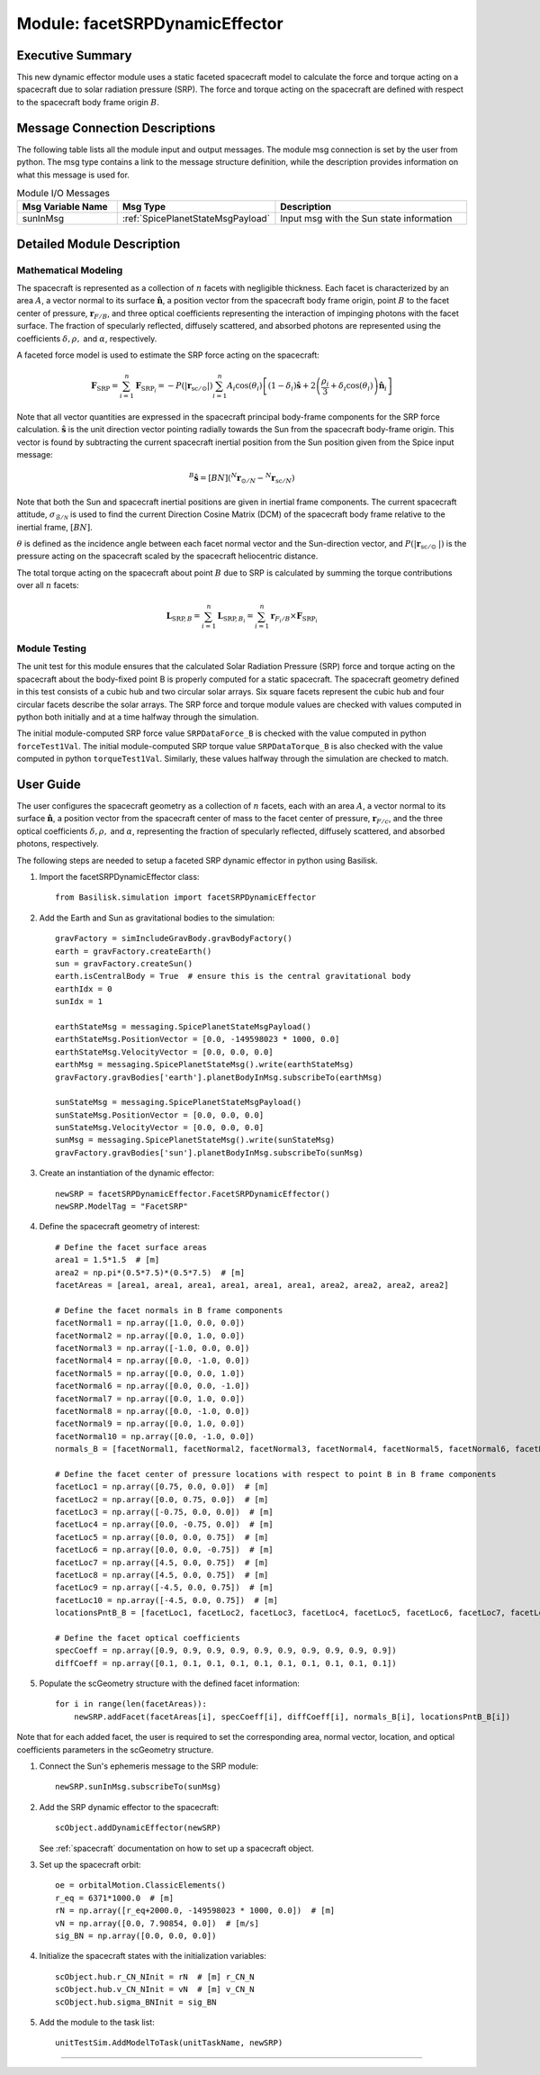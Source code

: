 .. _facetSRPDynamicEffector:

Module: facetSRPDynamicEffector
===============================

Executive Summary
-----------------
This new dynamic effector module uses a static faceted spacecraft model to calculate the force and torque acting on a
spacecraft due to solar radiation pressure (SRP). The force and torque acting on the spacecraft are defined with respect
to the spacecraft body frame origin :math:`B`.

Message Connection Descriptions
-------------------------------
The following table lists all the module input and output messages.  
The module msg connection is set by the user from python.  
The msg type contains a link to the message structure definition, while the description 
provides information on what this message is used for.

.. list-table:: Module I/O Messages
    :widths: 25 25 50
    :header-rows: 1

    * - Msg Variable Name
      - Msg Type
      - Description
    * - sunInMsg
      - :ref:`SpicePlanetStateMsgPayload`
      - Input msg with the Sun state information

Detailed Module Description
---------------------------

Mathematical Modeling
^^^^^^^^^^^^^^^^^^^^^
The spacecraft is represented as a collection of :math:`n` facets with negligible thickness. Each facet is characterized
by an area :math:`A`, a vector normal to its surface :math:`\boldsymbol{\hat{n}}`, a position vector from the
spacecraft body frame origin, point :math:`B` to the facet center of pressure, :math:`\boldsymbol{r}_{F/B}`, and three optical coefficients
representing the interaction of impinging photons with the facet surface. The fraction of specularly reflected,
diffusely scattered, and absorbed photons are represented using the coefficients :math:`\delta, \rho,` and
:math:`\alpha`, respectively.

A faceted force model is used to estimate the SRP force acting on the spacecraft:

.. math::
    \boldsymbol{F}_{\text{SRP}} = \sum_{i = 1}^{n} \boldsymbol{F}_{\text{SRP}_i} = -P(|\boldsymbol{r}_{\text{sc} / \odot }|) \sum_{i = 1}^{n} A_i \cos(\theta_i) \left [ (1 - \delta_i) \boldsymbol{\hat{s}} + 2 \left ( \frac{\rho_i}{3} + \delta_i \cos(\theta_i) \right ) \boldsymbol{\hat{n}}_{i}\right ]

Note that all vector quantities are expressed in the spacecraft principal body-frame components for the SRP force
calculation. :math:`\boldsymbol{\hat{s}}` is the unit direction vector pointing radially towards the Sun from the
spacecraft body-frame origin. This vector is found by subtracting the current spacecraft inertial position from the
Sun position given from the Spice input message:

.. math::
    {}^B \boldsymbol{\hat{s}} = [BN] ( {}^N \boldsymbol{r}_{\odot / N} - {}^N \boldsymbol{r}_{\text{sc} / N})

Note that both the Sun and spacecraft inertial positions are given in inertial frame components. The current spacecraft
attitude, :math:`\sigma_{\mathcal{B} / \mathcal{N}}` is used to find the current Direction Cosine Matrix (DCM) of the
spacecraft body frame relative to the inertial frame, :math:`[BN]`.

:math:`\theta` is defined as the incidence angle between each facet normal vector and the
Sun-direction vector, and :math:`P(|\boldsymbol{r}_{\text{sc}/ \odot\ }|)` is the pressure acting on the spacecraft
scaled by the spacecraft heliocentric distance.

The total torque acting on the spacecraft about point :math:`B` due to SRP is calculated by summing the torque
contributions over all :math:`n` facets:

.. math::
    \boldsymbol{L}_{\text{SRP},B} = \sum_{i = 1}^{n} \boldsymbol{L}_{{\text{SRP},B}_i} = \sum_{i = 1}^{n} \boldsymbol{r}_{F_i/B} \times \boldsymbol{F}_{\text{SRP}_i}

Module Testing
^^^^^^^^^^^^^^
The unit test for this module ensures that the calculated Solar Radiation Pressure (SRP) force and torque acting
on the spacecraft about the body-fixed point B is properly computed for a static spacecraft. The spacecraft
geometry defined in this test consists of a cubic hub and two circular solar arrays. Six square facets represent
the cubic hub and four circular facets describe the solar arrays. The SRP force and torque module values are
checked with values computed in python both initially and at a time halfway through the simulation.

The initial module-computed SRP force value ``SRPDataForce_B`` is checked with the value computed in
python ``forceTest1Val``. The initial module-computed SRP torque value ``SRPDataTorque_B`` is also checked
with the value computed in python ``torqueTest1Val``. Similarly, these values halfway through the simulation
are checked to match.

User Guide
----------
The user configures the spacecraft geometry as a collection of :math:`n` facets, each with an area :math:`A`,
a vector normal to its surface :math:`\boldsymbol{\hat{n}}`, a position vector from the spacecraft center of mass to
the facet center of pressure, :math:`\boldsymbol{r}_{F/c}`, and the three optical coefficients
:math:`\delta, \rho,` and :math:`\alpha`, representing the fraction of specularly reflected, diffusely scattered,
and absorbed photons, respectively.

The following steps are needed to setup a faceted SRP dynamic effector in python using Basilisk.

#. Import the facetSRPDynamicEffector class::

    from Basilisk.simulation import facetSRPDynamicEffector

#. Add the Earth and Sun as gravitational bodies to the simulation::

    gravFactory = simIncludeGravBody.gravBodyFactory()
    earth = gravFactory.createEarth()
    sun = gravFactory.createSun()
    earth.isCentralBody = True  # ensure this is the central gravitational body
    earthIdx = 0
    sunIdx = 1

    earthStateMsg = messaging.SpicePlanetStateMsgPayload()
    earthStateMsg.PositionVector = [0.0, -149598023 * 1000, 0.0]
    earthStateMsg.VelocityVector = [0.0, 0.0, 0.0]
    earthMsg = messaging.SpicePlanetStateMsg().write(earthStateMsg)
    gravFactory.gravBodies['earth'].planetBodyInMsg.subscribeTo(earthMsg)

    sunStateMsg = messaging.SpicePlanetStateMsgPayload()
    sunStateMsg.PositionVector = [0.0, 0.0, 0.0]
    sunStateMsg.VelocityVector = [0.0, 0.0, 0.0]
    sunMsg = messaging.SpicePlanetStateMsg().write(sunStateMsg)
    gravFactory.gravBodies['sun'].planetBodyInMsg.subscribeTo(sunMsg)

#. Create an instantiation of the dynamic effector::

    newSRP = facetSRPDynamicEffector.FacetSRPDynamicEffector()
    newSRP.ModelTag = "FacetSRP"

#. Define the spacecraft geometry of interest::

    # Define the facet surface areas
    area1 = 1.5*1.5  # [m]
    area2 = np.pi*(0.5*7.5)*(0.5*7.5)  # [m]
    facetAreas = [area1, area1, area1, area1, area1, area1, area2, area2, area2, area2]

    # Define the facet normals in B frame components
    facetNormal1 = np.array([1.0, 0.0, 0.0])
    facetNormal2 = np.array([0.0, 1.0, 0.0])
    facetNormal3 = np.array([-1.0, 0.0, 0.0])
    facetNormal4 = np.array([0.0, -1.0, 0.0])
    facetNormal5 = np.array([0.0, 0.0, 1.0])
    facetNormal6 = np.array([0.0, 0.0, -1.0])
    facetNormal7 = np.array([0.0, 1.0, 0.0])
    facetNormal8 = np.array([0.0, -1.0, 0.0])
    facetNormal9 = np.array([0.0, 1.0, 0.0])
    facetNormal10 = np.array([0.0, -1.0, 0.0])
    normals_B = [facetNormal1, facetNormal2, facetNormal3, facetNormal4, facetNormal5, facetNormal6, facetNormal7, facetNormal8, facetNormal9, facetNormal10]

    # Define the facet center of pressure locations with respect to point B in B frame components
    facetLoc1 = np.array([0.75, 0.0, 0.0])  # [m]
    facetLoc2 = np.array([0.0, 0.75, 0.0])  # [m]
    facetLoc3 = np.array([-0.75, 0.0, 0.0])  # [m]
    facetLoc4 = np.array([0.0, -0.75, 0.0])  # [m]
    facetLoc5 = np.array([0.0, 0.0, 0.75])  # [m]
    facetLoc6 = np.array([0.0, 0.0, -0.75])  # [m]
    facetLoc7 = np.array([4.5, 0.0, 0.75])  # [m]
    facetLoc8 = np.array([4.5, 0.0, 0.75])  # [m]
    facetLoc9 = np.array([-4.5, 0.0, 0.75])  # [m]
    facetLoc10 = np.array([-4.5, 0.0, 0.75])  # [m]
    locationsPntB_B = [facetLoc1, facetLoc2, facetLoc3, facetLoc4, facetLoc5, facetLoc6, facetLoc7, facetLoc8, facetLoc9, facetLoc10]

    # Define the facet optical coefficients
    specCoeff = np.array([0.9, 0.9, 0.9, 0.9, 0.9, 0.9, 0.9, 0.9, 0.9, 0.9])
    diffCoeff = np.array([0.1, 0.1, 0.1, 0.1, 0.1, 0.1, 0.1, 0.1, 0.1, 0.1])

#. Populate the scGeometry structure with the defined facet information::

    for i in range(len(facetAreas)):
        newSRP.addFacet(facetAreas[i], specCoeff[i], diffCoeff[i], normals_B[i], locationsPntB_B[i])

Note that for each added facet, the user is required to set the corresponding area, normal vector, location, and optical coefficients parameters in the scGeometry structure.

#. Connect the Sun's ephemeris message to the SRP module::

    newSRP.sunInMsg.subscribeTo(sunMsg)

#. Add the SRP dynamic effector to the spacecraft::

    scObject.addDynamicEffector(newSRP)

   See :ref:`spacecraft` documentation on how to set up a spacecraft object.

#. Set up the spacecraft orbit::

    oe = orbitalMotion.ClassicElements()
    r_eq = 6371*1000.0  # [m]
    rN = np.array([r_eq+2000.0, -149598023 * 1000, 0.0])  # [m]
    vN = np.array([0.0, 7.90854, 0.0])  # [m/s]
    sig_BN = np.array([0.0, 0.0, 0.0])

#. Initialize the spacecraft states with the initialization variables::

    scObject.hub.r_CN_NInit = rN  # [m] r_CN_N
    scObject.hub.v_CN_NInit = vN  # [m] v_CN_N
    scObject.hub.sigma_BNInit = sig_BN

#. Add the module to the task list::

    unitTestSim.AddModelToTask(unitTaskName, newSRP)



----

.. autodoxygenfile:: facetSRPDynamicEffector.h
   :project: facetSRPDynamicEffector


